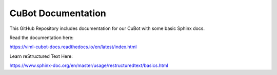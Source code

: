 CuBot Documentation
=======================================

This GitHub Repository includes documentation for our CuBot
with some basic Sphinx docs.

Read the documentation here:

https://viml-cubot-docs.readthedocs.io/en/latest/index.html

Learn reStructured Text Here:

https://www.sphinx-doc.org/en/master/usage/restructuredtext/basics.html